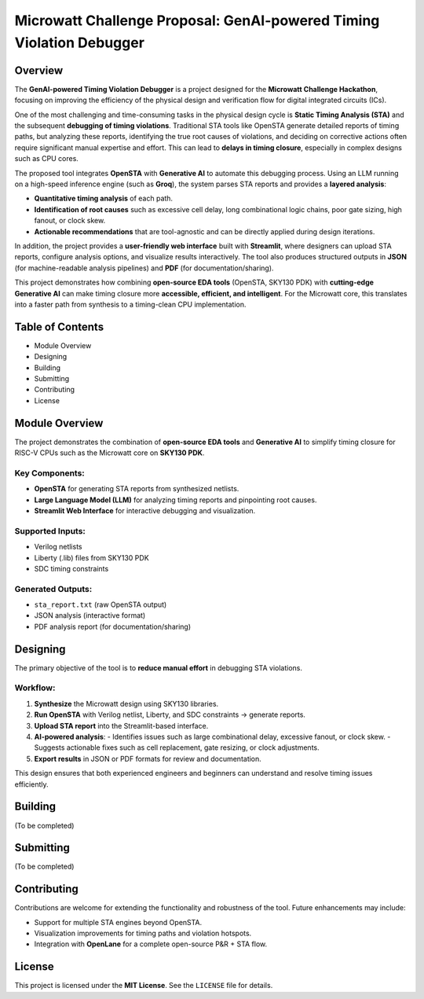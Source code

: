 Microwatt Challenge Proposal: GenAI-powered Timing Violation Debugger
=====================================================================

Overview
--------
The **GenAI-powered Timing Violation Debugger** is a project designed for the  
**Microwatt Challenge Hackathon**, focusing on improving the efficiency of the  
physical design and verification flow for digital integrated circuits (ICs).  

One of the most challenging and time-consuming tasks in the physical design cycle  
is **Static Timing Analysis (STA)** and the subsequent **debugging of timing violations**.  
Traditional STA tools like OpenSTA generate detailed reports of timing paths,  
but analyzing these reports, identifying the true root causes of violations,  
and deciding on corrective actions often require significant manual expertise  
and effort. This can lead to **delays in timing closure**, especially in complex  
designs such as CPU cores.  

The proposed tool integrates **OpenSTA** with **Generative AI** to automate this  
debugging process. Using an LLM running on a high-speed inference engine  
(such as **Groq**), the system parses STA reports and provides a **layered analysis**:  

- **Quantitative timing analysis** of each path.  
- **Identification of root causes** such as excessive cell delay, long combinational logic chains,  
  poor gate sizing, high fanout, or clock skew.  
- **Actionable recommendations** that are tool-agnostic and can be directly applied  
  during design iterations.  

In addition, the project provides a **user-friendly web interface** built with  
**Streamlit**, where designers can upload STA reports, configure analysis options,  
and visualize results interactively. The tool also produces structured outputs  
in **JSON** (for machine-readable analysis pipelines) and **PDF** (for documentation/sharing).  

This project demonstrates how combining **open-source EDA tools** (OpenSTA, SKY130 PDK)  
with **cutting-edge Generative AI** can make timing closure more **accessible, efficient,  
and intelligent**. For the Microwatt core, this translates into a faster path  
from synthesis to a timing-clean CPU implementation.

Table of Contents
-----------------
- Module Overview
- Designing
- Building
- Submitting
- Contributing
- License

Module Overview
---------------
The project demonstrates the combination of **open-source EDA tools** and **Generative AI**  
to simplify timing closure for RISC-V CPUs such as the Microwatt core on **SKY130 PDK**.  

Key Components:
^^^^^^^^^^^^^^^
- **OpenSTA** for generating STA reports from synthesized netlists.  
- **Large Language Model (LLM)** for analyzing timing reports and pinpointing root causes.  
- **Streamlit Web Interface** for interactive debugging and visualization.  

Supported Inputs:
^^^^^^^^^^^^^^^^^
- Verilog netlists  
- Liberty (.lib) files from SKY130 PDK  
- SDC timing constraints  

Generated Outputs:
^^^^^^^^^^^^^^^^^^
- ``sta_report.txt`` (raw OpenSTA output)  
- JSON analysis (interactive format)  
- PDF analysis report (for documentation/sharing)  

Designing
---------
The primary objective of the tool is to **reduce manual effort** in debugging STA violations.  

Workflow:
^^^^^^^^^
1. **Synthesize** the Microwatt design using SKY130 libraries.  
2. **Run OpenSTA** with Verilog netlist, Liberty, and SDC constraints → generate reports.  
3. **Upload STA report** into the Streamlit-based interface.  
4. **AI-powered analysis**:  
   - Identifies issues such as large combinational delay, excessive fanout, or clock skew.  
   - Suggests actionable fixes such as cell replacement, gate resizing, or clock adjustments.  
5. **Export results** in JSON or PDF formats for review and documentation.  

This design ensures that both experienced engineers and beginners can understand  
and resolve timing issues efficiently.

Building
--------
(To be completed)

Submitting
----------
(To be completed)

Contributing
------------
Contributions are welcome for extending the functionality and robustness of the tool.  
Future enhancements may include:  

- Support for multiple STA engines beyond OpenSTA.  
- Visualization improvements for timing paths and violation hotspots.  
- Integration with **OpenLane** for a complete open-source P&R + STA flow.  

License
-------
This project is licensed under the **MIT License**.  
See the ``LICENSE`` file for details.
